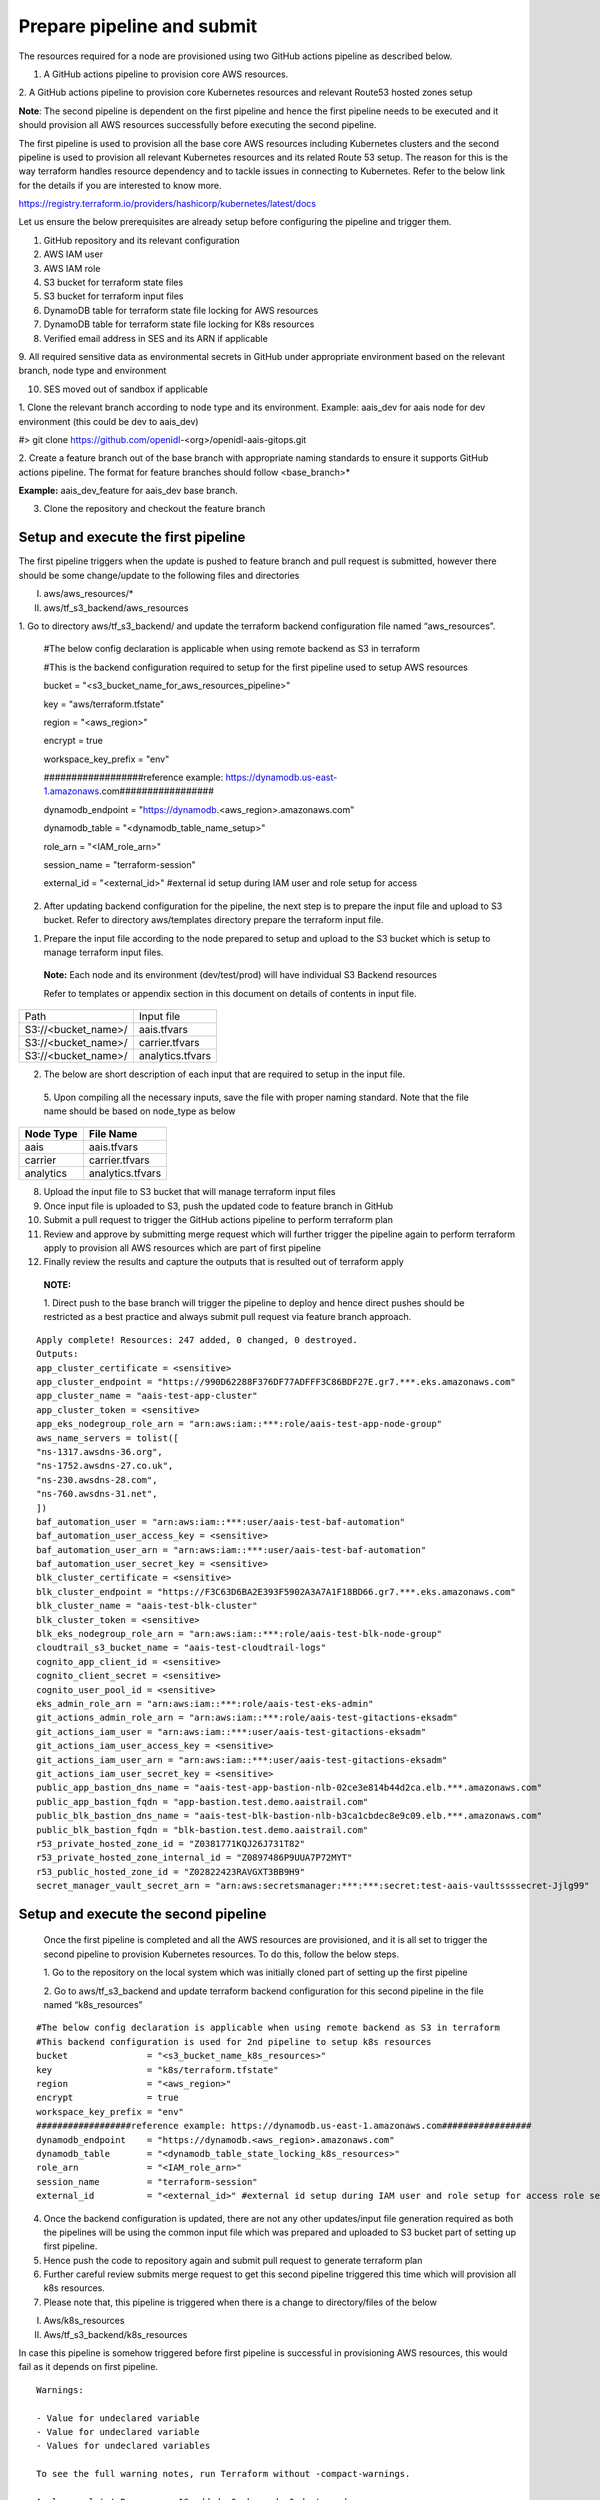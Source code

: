 Prepare pipeline and submit
===========================

The resources required for a node are provisioned using two GitHub
actions pipeline as described below.

1. A GitHub actions pipeline to provision core AWS resources.

2. A GitHub actions pipeline to provision core Kubernetes resources and
relevant Route53 hosted zones setup

**Note**: The second pipeline is dependent on the first pipeline and
hence the first pipeline needs to be executed and it should provision
all AWS resources successfully before executing the second pipeline.

The first pipeline is used to provision all the base core AWS resources
including Kubernetes clusters and the second pipeline is used to
provision all relevant Kubernetes resources and its related Route 53
setup. The reason for this is the way terraform handles resource
dependency and to tackle issues in connecting to Kubernetes. Refer to
the below link for the details if you are interested to know more.

https://registry.terraform.io/providers/hashicorp/kubernetes/latest/docs

.. image:: images/image40.png
   :width: 5.77014in
   :height: 1.76458in

Let us ensure the below prerequisites are already setup before
configuring the pipeline and trigger them.

1. GitHub repository and its relevant configuration

2. AWS IAM user

3. AWS IAM role

4. S3 bucket for terraform state files

5. S3 bucket for terraform input files

6. DynamoDB table for terraform state file locking for AWS resources

7. DynamoDB table for terraform state file locking for K8s resources

8. Verified email address in SES and its ARN if applicable

9. All required sensitive data as environmental secrets in GitHub under
appropriate environment based on the relevant branch, node type and
environment

10. SES moved out of sandbox if applicable

1. Clone the relevant branch according to node type and its environment.
Example: aais_dev for aais node for dev environment (this could be dev
to aais_dev)

#> git clone https://github.com/openidl-<org>/openidl-aais-gitops.git

2. Create a feature branch out of the base branch with appropriate
naming standards to ensure it supports GitHub actions pipeline. The
format for feature branches should follow <base_branch>\*

**Example:** aais_dev_feature for aais_dev base branch.

3. Clone the repository and checkout the feature branch

Setup and execute the first pipeline
------------------------------------

The first pipeline triggers when the update is pushed to feature branch
and pull request is submitted, however there should be some
change/update to the following files and directories

I) aws/aws_resources/\*

II) aws/tf_s3_backend/aws_resources

1. Go to directory aws/tf_s3_backend/ and update the terraform backend
configuration file named “aws_resources”.

..

    #The below config declaration is applicable when using remote backend as S3 in terraform

    #This is the backend configuration required to setup for the first pipeline used to setup AWS resources

    bucket               = "<s3_bucket_name_for_aws_resources_pipeline>"

    key                  = "aws/terraform.tfstate"

    region               = "<aws_region>"

    encrypt              = true

    workspace_key_prefix = "env"

    ##################reference example: https://dynamodb.us-east-1.amazonaws.com#################

    dynamodb_endpoint    = "https://dynamodb.<aws_region>.amazonaws.com"

    dynamodb_table       = "<dynamodb_table_name_setup>"

    role_arn             = "<IAM_role_arn>"

    session_name         = "terraform-session"

    external_id          = "<external_id>" #external id setup during IAM user and role setup for access

2. After updating backend configuration for the pipeline, the next step is to prepare the input file and upload to S3 bucket. Refer to directory aws/templates directory prepare the terraform input file.

.. image:: images/image41.png
   :width: 4.10833in
   :height: 2.71042in

1. Prepare the input file according to the node prepared to setup and
   upload to the S3 bucket which is setup to manage terraform input
   files.

..

   **Note:** Each node and its environment (dev/test/prod) will have
   individual S3 Backend resources

   Refer to templates or appendix section in this document on details of
   contents in input file.

+-------------------------------------------------+--------------------+
| Path                                            | Input file         |
+-------------------------------------------------+--------------------+
| S3://<bucket_name>/                             | aais.tfvars        |
+-------------------------------------------------+--------------------+
| S3://<bucket_name>/                             | carrier.tfvars     |
+-------------------------------------------------+--------------------+
| S3://<bucket_name>/                             | analytics.tfvars   |
+-------------------------------------------------+--------------------+

2. The below are short description of each input that are required to
   setup in the input file.

    .. csv-table:: variables
        :file: table4.csv
        :header-rows: 1

..

   5. Upon compiling all the necessary inputs, save the file with proper
   naming standard. Note that the file name should be based on node_type
   as below

+-------------------------------+--------------------------------------+
| **Node Type**                 | **File Name**                        |
+-------------------------------+--------------------------------------+
| aais                          | aais.tfvars                          |
+-------------------------------+--------------------------------------+
| carrier                       | carrier.tfvars                       |
+-------------------------------+--------------------------------------+
| analytics                     | analytics.tfvars                     |
+-------------------------------+--------------------------------------+

8.  Upload the input file to S3 bucket that will manage terraform input
    files

9.  Once input file is uploaded to S3, push the updated code to feature
    branch in GitHub

10. Submit a pull request to trigger the GitHub actions pipeline to
    perform terraform plan

11. Review and approve by submitting merge request which will further
    trigger the pipeline again to perform terraform apply to provision
    all AWS resources which are part of first pipeline

12. Finally review the results and capture the outputs that is resulted
    out of terraform apply

..

   **NOTE:**

   1. Direct push to the base branch will trigger the pipeline to deploy
   and hence direct pushes should be restricted as a best practice and
   always submit pull request via feature branch approach.

:: 

    Apply complete! Resources: 247 added, 0 changed, 0 destroyed.
    Outputs:
    app_cluster_certificate = <sensitive>
    app_cluster_endpoint = "https://990D62288F376DF77ADFFF3C86BDF27E.gr7.***.eks.amazonaws.com"
    app_cluster_name = "aais-test-app-cluster"
    app_cluster_token = <sensitive>
    app_eks_nodegroup_role_arn = "arn:aws:iam::***:role/aais-test-app-node-group"
    aws_name_servers = tolist([
    "ns-1317.awsdns-36.org",
    "ns-1752.awsdns-27.co.uk",
    "ns-230.awsdns-28.com",
    "ns-760.awsdns-31.net",
    ])
    baf_automation_user = "arn:aws:iam::***:user/aais-test-baf-automation"
    baf_automation_user_access_key = <sensitive>
    baf_automation_user_arn = "arn:aws:iam::***:user/aais-test-baf-automation"
    baf_automation_user_secret_key = <sensitive>
    blk_cluster_certificate = <sensitive>
    blk_cluster_endpoint = "https://F3C63D6BA2E393F5902A3A7A1F18BD66.gr7.***.eks.amazonaws.com"
    blk_cluster_name = "aais-test-blk-cluster"
    blk_cluster_token = <sensitive>
    blk_eks_nodegroup_role_arn = "arn:aws:iam::***:role/aais-test-blk-node-group"
    cloudtrail_s3_bucket_name = "aais-test-cloudtrail-logs"
    cognito_app_client_id = <sensitive>
    cognito_client_secret = <sensitive>
    cognito_user_pool_id = <sensitive>
    eks_admin_role_arn = "arn:aws:iam::***:role/aais-test-eks-admin"
    git_actions_admin_role_arn = "arn:aws:iam::***:role/aais-test-gitactions-eksadm"
    git_actions_iam_user = "arn:aws:iam::***:user/aais-test-gitactions-eksadm"
    git_actions_iam_user_access_key = <sensitive>
    git_actions_iam_user_arn = "arn:aws:iam::***:user/aais-test-gitactions-eksadm"
    git_actions_iam_user_secret_key = <sensitive>
    public_app_bastion_dns_name = "aais-test-app-bastion-nlb-02ce3e814b44d2ca.elb.***.amazonaws.com"
    public_app_bastion_fqdn = "app-bastion.test.demo.aaistrail.com"
    public_blk_bastion_dns_name = "aais-test-blk-bastion-nlb-b3ca1cbdec8e9c09.elb.***.amazonaws.com"
    public_blk_bastion_fqdn = "blk-bastion.test.demo.aaistrail.com"
    r53_private_hosted_zone_id = "Z0381771KQJ26J731T82"
    r53_private_hosted_zone_internal_id = "Z0897486P9UUA7P72MYT"
    r53_public_hosted_zone_id = "Z02822423RAVGXT3BB9H9"
    secret_manager_vault_secret_arn = "arn:aws:secretsmanager:***:***:secret:test-aais-vaultssssecret-Jjlg99"

Setup and execute the second pipeline 
-------------------------------------

   Once the first pipeline is completed and all the AWS resources are
   provisioned, and it is all set to trigger the second pipeline to
   provision Kubernetes resources. To do this, follow the below steps.

   1. Go to the repository on the local system which was initially
   cloned part of setting up the first pipeline

   2. Go to aws/tf_s3_backend and update terraform backend configuration
   for this second pipeline in the file named “k8s_resources”

:: 

    #The below config declaration is applicable when using remote backend as S3 in terraform
    #This backend configuration is used for 2nd pipeline to setup k8s resources 
    bucket               = "<s3_bucket_name_k8s_resources>"
    key                  = "k8s/terraform.tfstate"
    region               = "<aws_region>"
    encrypt              = true
    workspace_key_prefix = "env"
    ##################reference example: https://dynamodb.us-east-1.amazonaws.com#################
    dynamodb_endpoint    = "https://dynamodb.<aws_region>.amazonaws.com"
    dynamodb_table       = "<dynamodb_table_state_locking_k8s_resources>"
    role_arn             = "<IAM_role_arn>"
    session_name         = "terraform-session"
    external_id          = "<external_id>" #external id setup during IAM user and role setup for access role setup for access

4. Once the backend configuration is updated, there are not any other
   updates/input file generation required as both the pipelines will be
   using the common input file which was prepared and uploaded to S3
   bucket part of setting up first pipeline.

5. Hence push the code to repository again and submit pull request to
   generate terraform plan

6. Further careful review submits merge request to get this second
   pipeline triggered this time which will provision all k8s resources.

7. Please note that, this pipeline is triggered when there is a change
   to directory/files of the below

I)  Aws/k8s_resources

II) Aws/tf_s3_backend/k8s_resources

In case this pipeline is somehow triggered before first pipeline is
successful in provisioning AWS resources, this would fail as it depends
on first pipeline.

::

    Warnings:

    - Value for undeclared variable
    - Value for undeclared variable
    - Values for undeclared variables

    To see the full warning notes, run Terraform without -compact-warnings.

    Apply complete! Resources: 19 added, 0 changed, 0 destroyed.

    Outputs:
    private_ca-aais-net_fqdn = "ca.aais-net.aais.test.demo.aaistrail.com"
    private_ca-ordererorg-net_fqdn = "ca.ordererorg-net.ordererorg.test.demo.aaistrail.com"
    private_common_fqdn = "*.aais-net.aais.test.demo.aaistrail.com"
    private_data_call_service_fqdn = "data-call-app-service.test.demo.internal.aaistrail.com"
    private_insurance_manager_service_fqdn = "insurance-data-manager-service.test.demo.internal.aaistrail.com"
    private_ordererorg_fqdn = "*.ordererorg.test.demo.aaistrail.com"
    private_vault_fqdn = "vault.test.demo.internal.aaistrail.com"
    public_app_ui_url = "openidl.test.demo.aaistrail.com"
    public_common_fqdn = "*.aais-net.aais.test.demo.aaistrail.com"
    public_data_call_service_fqdn = "data-call-app-service.test.demo.aaistrail.com"
    public_insurance_manager_service_fqdn = "insurance-data-manager-service.test.demo.aaistrail.com"
    public_ordererog_fqdn = "*.ordererorg.test.demo.aaistrail.com"
    public_utilities_service_fqdn = "utilities-service.test.demo.aaistrail.com"

The warnings could be softly ignored as this is because both the
pipeline using the same terraform input file and these are because the
second pipeline use only subset of data from the input file. Hence, they
are safe to ignore.

|note| Finally note down the outputs of first pipeline and second pipeline as
they are further required in setting up the environment.

Disable access keys and setup new access keys
---------------------------------------------

The terraform pipeline provisions three vital AWS IAM user resources. As
this is provisioned part of terraform these user access and secret keys
are in terraform state file.

The initial provisioned access keys and secret keys should not be used,
and it should be removed. Further create new access keys and secret keys
for these users and use them.

NOTE: The name of the user has the first part truncated from the
org_name. That is “carrier” becomes “carr-dev-baf-automation” which
could cause a problem during testing if creating more than one carrier.

.. csv-table: IAM users
    :file: table5.csv
    :header-rows: 1


Remove security rule created by Kubernetes HA proxy deployment
--------------------------------------------------------------

Once AWS resources are provisioned. The following security rules from
the security groups are required to remove as they are deployed by
default by Ingress Controller deployment in Kubernetes cluster.

Refer to the following security groups to identify the rule and remove
it.

.. csv-table: Security Groups
    :file: table6.csv
    :header-rows: 1

1. Go to EC2/VPC services section in the AWS console

2. Go to Security Group section

3. Look for the security group as mentioned in the above table

.. image:: images/image42.png
   :width: 6.50556in
   :height: 2.65486in

3. Open the security group and look for the rule related to ICMP set
   with source 0.0.0.0/0 and remove it. The below screenshot is a
   reference. Please remove only this rule only.

..

   .. image:: images/image43.png
      :width: 6.5in
      :height: 1.11528in

4. Remove this rule from both (two) security groups as mentioned the
   table above.
